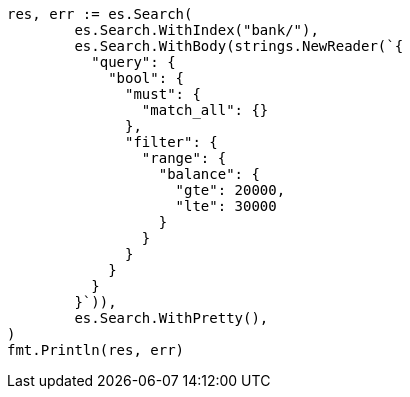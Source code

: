 // Generated from getting-started_251ea12c1248385ab409906ac64d9ee9_test.go
//
[source, go]
----
res, err := es.Search(
	es.Search.WithIndex("bank/"),
	es.Search.WithBody(strings.NewReader(`{
	  "query": {
	    "bool": {
	      "must": {
	        "match_all": {}
	      },
	      "filter": {
	        "range": {
	          "balance": {
	            "gte": 20000,
	            "lte": 30000
	          }
	        }
	      }
	    }
	  }
	}`)),
	es.Search.WithPretty(),
)
fmt.Println(res, err)
----
